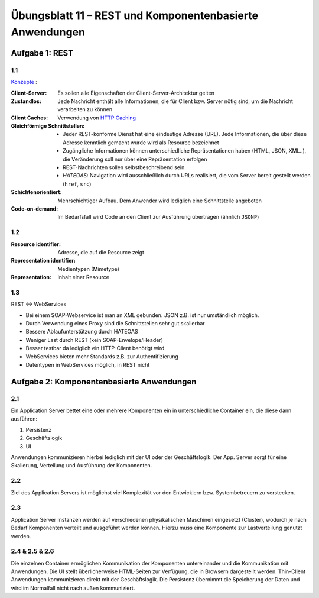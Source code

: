 Übungsblatt 11 – REST und Komponentenbasierte Anwendungen
=========================================================

Aufgabe 1: REST
---------------

1.1
^^^

`Konzepte <https://de.wikipedia.org/wiki/Representational_State_Transfer>`_ :

:Client-Server: Es sollen alle Eigenschaften der Client-Server-Architektur gelten
:Zustandlos: Jede Nachricht enthält alle Informationen, die für Client bzw. Server nötig sind, um die Nachricht verarbeiten zu können
:Client Caches: Verwendung von `HTTP Caching <https://de.wikipedia.org/wiki/HTTP_Caching>`_
:Gleichförmige Schnittstellen: - Jeder REST-konforme Dienst hat eine eindeutige Adresse (URL). Jede Informationen, die über diese Adresse kenntlich gemacht wurde wird als Resource bezeichnet
    - Zugängliche Informationen können unterschiedliche Repräsentationen haben (HTML, JSON, XML..), die Veränderung soll nur über eine Repräsentation erfolgen
    - REST-Nachrichten sollen selbstbeschreibend sein.
    - *HATEOAS*: Navigation wird ausschließlich durch URLs realisiert, die vom Server bereit gestellt werden (``href``, ``src``)
:Schichtenorientiert: Mehrschichtiger Aufbau. Dem Anwender wird lediglich eine Schnittstelle angeboten
:Code-on-demand: Im Bedarfsfall wird Code an den Client zur Ausführung übertragen (ähnlich ``JSONP``)

1.2
^^^

:Resource identifier: Adresse, die auf die Resource zeigt
:Representation identifier: Medientypen (Mimetype)
:Representation: Inhalt einer Resource

1.3
^^^

REST <-> WebServices

- Bei einem SOAP-Webservice ist man an XML gebunden. JSON z.B. ist nur umständlich möglich.
- Durch Verwendung eines Proxy sind die Schnittstellen sehr gut skalierbar
- Bessere Ablaufunterstützung durch HATEOAS
- Weniger Last durch REST (kein SOAP-Envelope/Header)
- Besser testbar da lediglich ein HTTP-Client benötigt wird
- WebServices bieten mehr Standards z.B. zur Authentifizierung
- Datentypen in WebServices möglich, in REST nicht

Aufgabe 2: Komponentenbasierte Anwendungen
------------------------------------------

2.1
^^^

Ein Application Server bettet eine oder mehrere Komponenten ein in unterschiedliche Container ein, die diese dann ausführen:

1. Persistenz
2. Geschäftslogik
3. UI

Anwendungen kommunizieren hierbei lediglich mit der UI oder der Geschäftslogik. Der App. Server sorgt für eine Skalierung, Verteilung und Ausführung der Komponenten.

2.2
^^^

Ziel des Application Servers ist möglichst viel Komplexität vor den Entwicklern bzw. Systembetreuern zu verstecken.

2.3
^^^

Application Server Instanzen werden auf verschiedenen physikalischen Maschinen eingesetzt (Cluster), wodurch je nach Bedarf Komponenten verteilt und ausgeführt werden können. Hierzu muss eine Komponente zur Lastverteilung genutzt werden.

2.4 & 2.5 & 2.6
^^^^^^^^^^^^^^^

Die einzelnen Container ermöglichen Kommunikation der Komponenten untereinander und die Kommunikation mit Anwendungen. Die UI stellt überlicherweise HTML-Seiten zur Verfügung, die in Browsern dargestellt werden. Thin-Client Anwendungen kommunizieren direkt mit der Geschäftslogik. Die Persistenz übernimmt die Speicherung der Daten und wird im Normalfall nicht nach außen kommuniziert.


